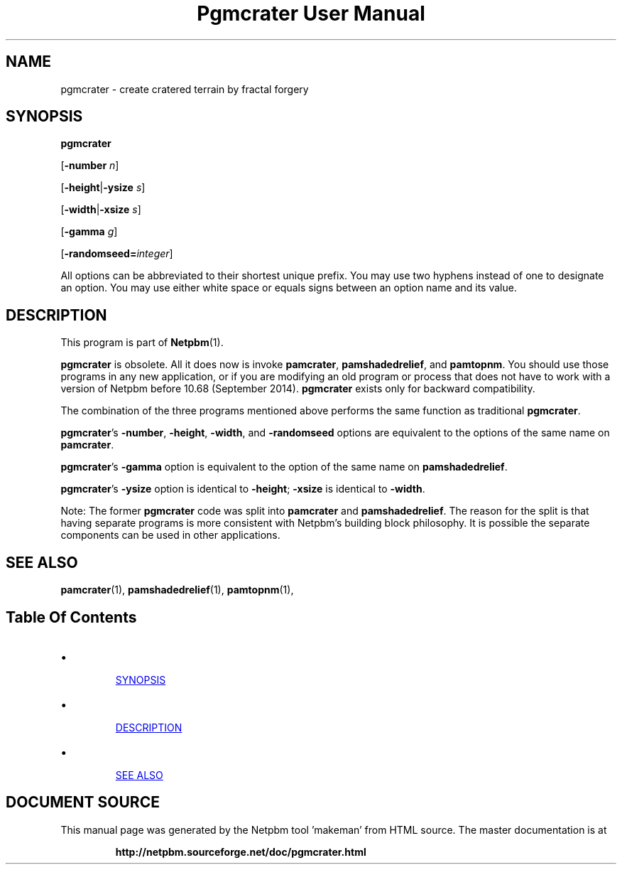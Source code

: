 \
.\" This man page was generated by the Netpbm tool 'makeman' from HTML source.
.\" Do not hand-hack it!  If you have bug fixes or improvements, please find
.\" the corresponding HTML page on the Netpbm website, generate a patch
.\" against that, and send it to the Netpbm maintainer.
.TH "Pgmcrater User Manual" 1 "26 July 2014" "netpbm documentation"

.SH NAME

pgmcrater - create cratered terrain by fractal forgery

.UN synopsis
.SH SYNOPSIS

\fBpgmcrater\fP

[\fB-number\fP \fIn\fP]

[\fB-height\fP|\fB-ysize\fP \fIs\fP]

[\fB-width\fP|\fB-xsize\fP \fIs\fP]

[\fB-gamma\fP \fIg\fP]

[\fB-randomseed=\fP\fIinteger\fP]
.PP
All options can be abbreviated to their shortest unique prefix.  You
may use two hyphens instead of one to designate an option.  You may
use either white space or equals signs between an option name and its
value.


.UN description
.SH DESCRIPTION
.PP
This program is part of
.BR "Netpbm" (1)\c
\&.
.PP
\fBpgmcrater\fP is obsolete.  All it does now is invoke
\fBpamcrater\fP, \fBpamshadedrelief\fP, and \fBpamtopnm\fP.  You should use
those programs in any new application, or if you are modifying an old program
or process that does not have to work with a version of Netpbm before 10.68
(September 2014).  \fBpgmcrater\fP exists only for backward compatibility.
.PP
The combination of the three programs mentioned above performs the same
function as traditional \fBpgmcrater\fP.
.PP
\fBpgmcrater\fP's \fB-number\fP, \fB-height\fP, \fB-width\fP,
and \fB-randomseed\fP options are equivalent to the options of the same name
on \fBpamcrater\fP.
.PP
\fBpgmcrater\fP's \fB-gamma\fP option is equivalent to
the option of the same name on \fBpamshadedrelief\fP.
.PP
\fBpgmcrater\fP's \fB-ysize\fP option is identical to \fB-height\fP;
\fB-xsize\fP is identical to \fB-width\fP.
.PP
Note: The former \fBpgmcrater\fP code was split into \fBpamcrater\fP
and \fBpamshadedrelief\fP.  The reason for the split is that having separate
programs is more consistent with Netpbm's building block philosophy.  It is
possible the separate components can be used in other applications.


.UN seealso
.SH SEE ALSO
.BR "pamcrater" (1)\c
\&,
.BR "pamshadedrelief" (1)\c
\&,
.BR "pamtopnm" (1)\c
\&,

.UN index
.SH Table Of Contents

.IP \(bu

.UR #synopsis
SYNOPSIS
.UE
\&
.IP \(bu

.UR #description
DESCRIPTION
.UE
\&
.IP \(bu

.UR #seealso
SEE ALSO
.UE
\&
.SH DOCUMENT SOURCE
This manual page was generated by the Netpbm tool 'makeman' from HTML
source.  The master documentation is at
.IP
.B http://netpbm.sourceforge.net/doc/pgmcrater.html
.PP